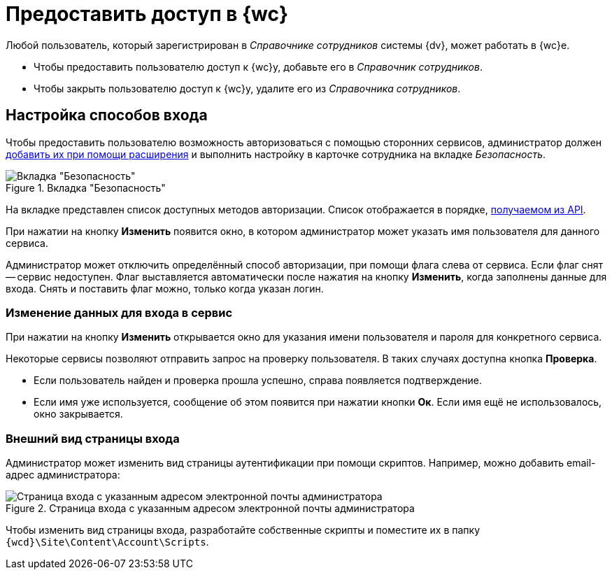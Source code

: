 = Предоставить доступ в {wc}

Любой пользователь, который зарегистрирован в _Справочнике сотрудников_ системы {dv}, может работать в {wc}е.

* Чтобы предоставить пользователю доступ к {wc}у, добавьте его в _Справочник сотрудников_.
* Чтобы закрыть пользователю доступ к {wc}у, удалите его из _Справочника сотрудников_.

[#configure]
== Настройка способов входа

Чтобы предоставить пользователю возможность авторизоваться с помощью сторонних сервисов, администратор должен xref:programmer:client/authorization.adoc[добавить их при помощи расширения] и выполнить настройку в карточке сотрудника на вкладке _Безопасность_.

.Вкладка "Безопасность"
image::user:auth-methods.png[Вкладка "Безопасность"]

На вкладке представлен список доступных методов авторизации. Список отображается в порядке, xref:programmer:client/authorization.adoc[получаемом из API].

При нажатии на кнопку *Изменить* появится окно, в котором администратор может указать имя пользователя для данного сервиса.

Администратор может отключить определённый способ авторизации,  при помощи флага слева от сервиса. Если флаг снят -- сервис недоступен. Флаг выставляется автоматически после нажатия на кнопку *Изменить*, когда заполнены данные для входа. Снять и поставить флаг можно, только когда указан логин.

[#edit-service]
=== Изменение данных для входа в сервис

При нажатии на кнопку *Изменить* открывается окно для указания имени пользователя и пароля для конкретного сервиса.

Некоторые сервисы позволяют отправить запрос на проверку пользователя. В таких случаях доступна кнопка *Проверка*.

* Если пользователь найден и проверка прошла успешно, справа появляется подтверждение.
+
* Если имя уже используется, сообщение об этом появится при нажатии кнопки *Ок*.  Если имя ещё не использовалось, окно закрывается.

[#customize]
=== Внешний вид страницы входа

Администратор может изменить вид страницы аутентификации при помощи скриптов. Например, можно добавить email-адрес администратора:

.Страница входа с указанным адресом электронной почты администратора
image::authentication-email.png[Страница входа с указанным адресом электронной почты администратора]

Чтобы изменить вид страницы входа, разработайте собственные скрипты и поместите их в папку `{wcd}\Site\Content\Account\Scripts`.
